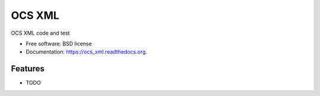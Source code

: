 ===============================
OCS XML
===============================

.. image:: https://img.shields.io/travis/pndaly/ocs_xml.svg
        :target: https://travis-ci.org/pndaly/ocs_xml

.. image:: https://img.shields.io/pypi/v/ocs_xml.svg
        :target: https://pypi.python.org/pypi/ocs_xml


OCS XML code and test

* Free software: BSD license
* Documentation: https://ocs_xml.readthedocs.org.

Features
--------

* TODO
